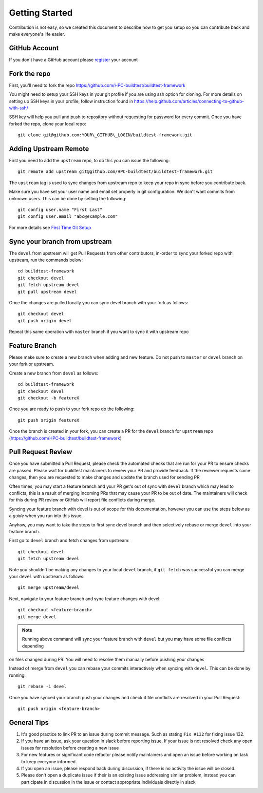 Getting Started
================

Contribution is not easy, so we created this document to describe how to get you setup
so you can contribute back and make everyone's life easier.

GitHub Account
--------------

If you don't have a GitHub account please `register <http://github.com/join>`_ your account

Fork the repo
--------------

First, you'll need to fork the repo https://github.com/HPC-buildtest/buildtest-framework

You might need to setup your SSH keys in your git profile if you are using ssh option for cloning. For more details on
setting up SSH keys in your profile, follow instruction found in
https://help.github.com/articles/connecting-to-github-with-ssh/

SSH key will help you pull and push to repository without requesting for password for every commit. Once you have forked the repo, clone your local repo::

  git clone git@github.com:YOUR\_GITHUB\_LOGIN/buildtest-framework.git


Adding Upstream Remote
-----------------------

First you need to add the ``upstream`` repo, to do this you can issue the
following::

 git remote add upstream git@github.com/HPC-buildtest/buildtest-framework.git

The ``upstream`` tag is used to sync changes from upstream repo to keep your
repo in sync before you contribute back.

Make sure you have set your user name and email set properly in git configuration. We don't want commits from
unknown users. This can be done by setting the following::

   git config user.name "First Last"
   git config user.email "abc@example.com"

For more details see `First Time Git Setup <https://git-scm.com/book/en/v2/Getting-Started-First-Time-Git-Setup>`_

Sync your branch from upstream
-------------------------------

The ``devel`` from upstream will get Pull Requests from other contributors, in-order
to sync your forked repo with upstream, run the commands below::

 cd buildtest-framework
 git checkout devel
 git fetch upstream devel
 git pull upstream devel


Once the changes are pulled locally you can sync devel branch with your
fork as follows::

 git checkout devel
 git push origin devel


Repeat this same operation with ``master`` branch if you want to sync it with
upstream repo

Feature Branch
------------------

Please make sure to create a new branch when adding and new feature. Do not
push to ``master`` or ``devel`` branch on your fork or upstream.

Create a new branch from ``devel`` as follows::

  cd buildtest-framework
  git checkout devel
  git checkout -b featureX


Once you are ready to push to your fork repo do the following::

  git push origin featureX


Once the branch is created in your fork, you can create a PR for the ``devel``
branch for ``upstream`` repo (https://github.com/HPC-buildtest/buildtest-framework)

Pull Request Review
--------------------

Once you have submitted a Pull Request, please check the automated checks that are run for your PR to ensure checks are
passed. Please wait for buildtest maintainers to review your PR and provide feedback. If the reviewer requests
some changes, then you are requested to make changes and update the branch used for sending PR


Often times, you may start a feature branch and your PR get's out of sync with ``devel`` branch which may lead to conflicts,
this is a result of merging incoming PRs that may cause your PR to be out of date. The maintainers will check for this during
PR review or GitHub will report file conflicts during merge.

Syncing your feature branch with devel is out of scope for this documentation, however you can use the steps below
as a *guide* when you run into this issue.

Anyhow, you may want to take the steps to first sync devel branch and then selectively rebase or merge ``devel`` into your
feature branch.

First go to ``devel`` branch and fetch changes from upstream::

    git checkout devel
    git fetch upstream devel

Note you shouldn't be making any changes to your local ``devel`` branch, if ``git fetch`` was successful you can merge your
``devel`` with upstream as follows::

    git merge upstream/devel

Next, navigate to your feature branch and sync feature changes with devel::

    git checkout <feature-branch>
    git merge devel

.. Note:: Running above command will sync your feature branch with ``devel`` but you may have some file conflicts depending
on files changed during PR. You will need to resolve them manually before pushing your changes

Instead of merge from ``devel`` you can rebase your commits interactively when syncing with ``devel``. This can be done by running::

    git rebase -i devel

Once you have synced your branch push your changes and check if file conflicts are resolved in your Pull Request::

    git push origin <feature-branch>


General Tips
-------------

1. It's good practice to link PR to an issue during commit message. Such as stating ``Fix #132`` for fixing issue 132.

2. If you have an issue, ask your question in slack before reporting issue. If your issue is not resolved check any open issues for resolution before creating a new issue

3. For new features or significant code refactor please notify maintainers and open an issue before working on task to keep everyone informed.

4. If you open an issue, please respond back during discussion, if there is no activity the issue will be closed.

5. Please don't open a duplicate issue if their is an existing issue addressing similar problem, instead you can participate in discussion in the issue or contact appropriate individuals directly in slack
